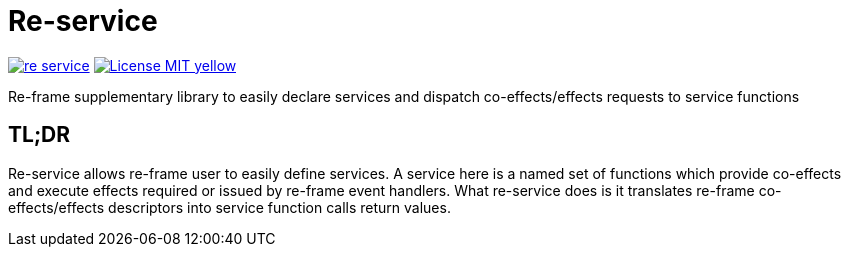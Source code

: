 = Re-service

image:https://img.shields.io/clojars/v/maximgb/re-service.svg[link=https://clojars.org/maximgb/re-service]
image:https://img.shields.io/badge/License-MIT-yellow.svg[link=https://raw.githubusercontent.com/MaximGB/re-service/master/LICENSE]

Re-frame supplementary library to easily declare services and dispatch co-effects/effects requests to service functions

== TL;DR

Re-service allows re-frame user to easily define services. A service here is a named set of functions which provide co-effects
and execute effects required or issued by re-frame event handlers. What re-service does is it translates re-frame co-effects/effects
descriptors into service function calls return values.
